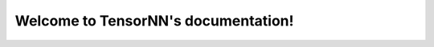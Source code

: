 Welcome to TensorNN's documentation!
====================================

.. autosummary::
   :toctree: _autosummary
   :template: custom-module-template.rst
   :recursive:

   tensornn

